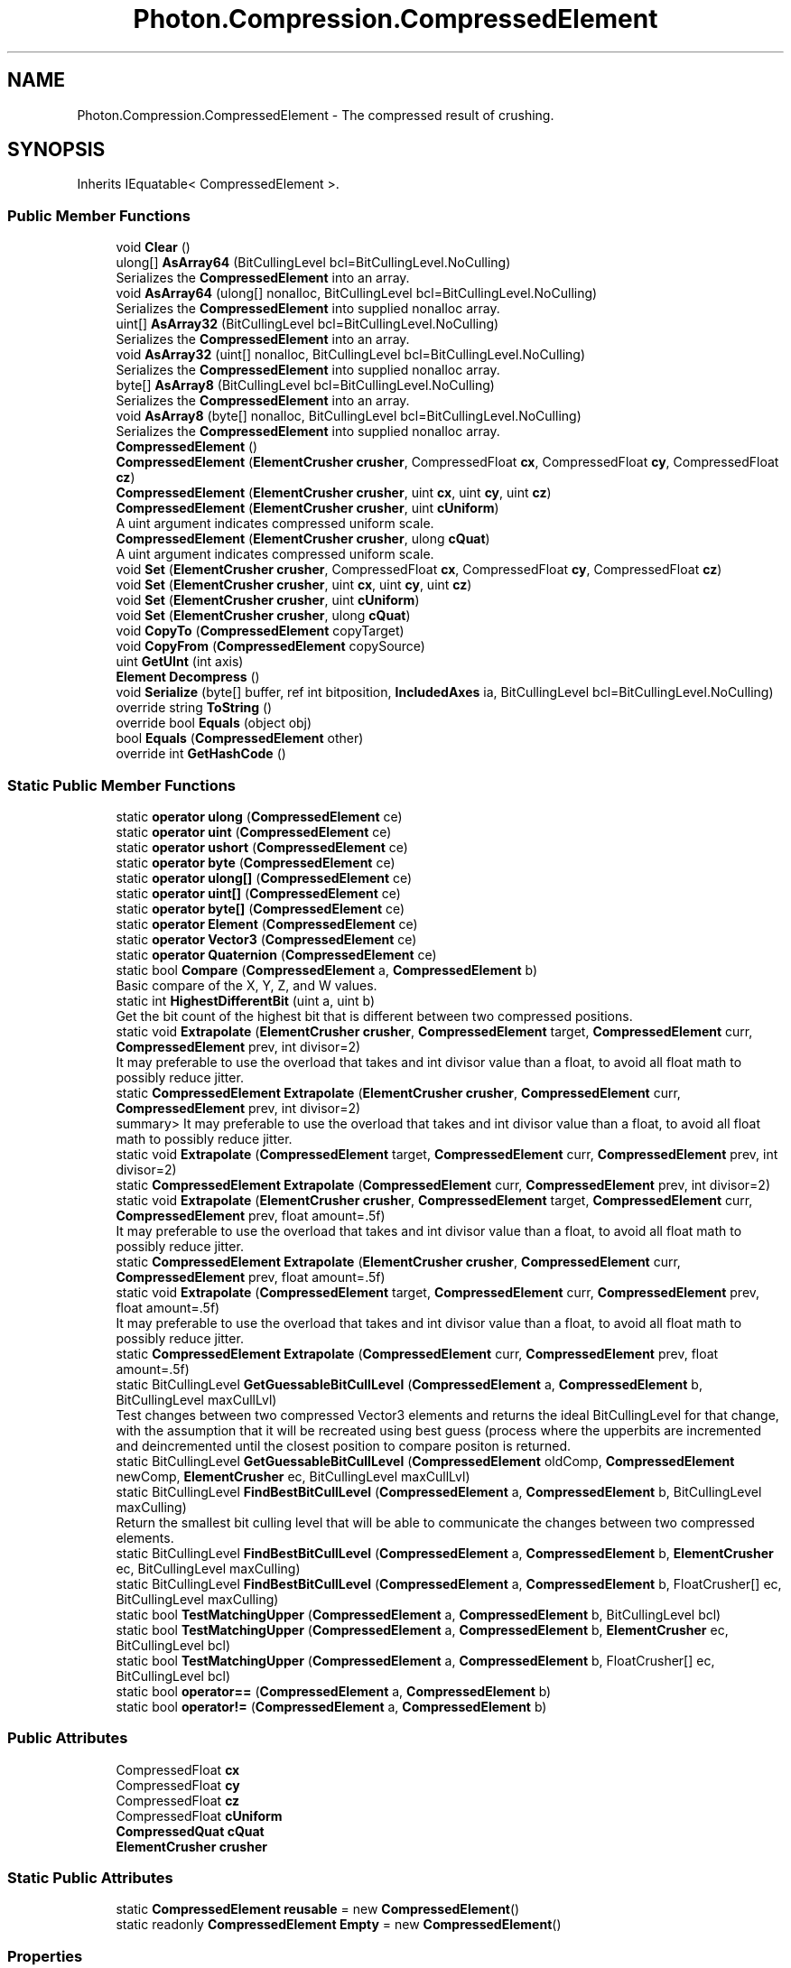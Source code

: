 .TH "Photon.Compression.CompressedElement" 3 "Mon Apr 18 2022" "Purrpatrator User manual" \" -*- nroff -*-
.ad l
.nh
.SH NAME
Photon.Compression.CompressedElement \- The compressed result of crushing\&.  

.SH SYNOPSIS
.br
.PP
.PP
Inherits IEquatable< CompressedElement >\&.
.SS "Public Member Functions"

.in +1c
.ti -1c
.RI "void \fBClear\fP ()"
.br
.ti -1c
.RI "ulong[] \fBAsArray64\fP (BitCullingLevel bcl=BitCullingLevel\&.NoCulling)"
.br
.RI "Serializes the \fBCompressedElement\fP into an array\&. "
.ti -1c
.RI "void \fBAsArray64\fP (ulong[] nonalloc, BitCullingLevel bcl=BitCullingLevel\&.NoCulling)"
.br
.RI "Serializes the \fBCompressedElement\fP into supplied nonalloc array\&. "
.ti -1c
.RI "uint[] \fBAsArray32\fP (BitCullingLevel bcl=BitCullingLevel\&.NoCulling)"
.br
.RI "Serializes the \fBCompressedElement\fP into an array\&. "
.ti -1c
.RI "void \fBAsArray32\fP (uint[] nonalloc, BitCullingLevel bcl=BitCullingLevel\&.NoCulling)"
.br
.RI "Serializes the \fBCompressedElement\fP into supplied nonalloc array\&. "
.ti -1c
.RI "byte[] \fBAsArray8\fP (BitCullingLevel bcl=BitCullingLevel\&.NoCulling)"
.br
.RI "Serializes the \fBCompressedElement\fP into an array\&. "
.ti -1c
.RI "void \fBAsArray8\fP (byte[] nonalloc, BitCullingLevel bcl=BitCullingLevel\&.NoCulling)"
.br
.RI "Serializes the \fBCompressedElement\fP into supplied nonalloc array\&. "
.ti -1c
.RI "\fBCompressedElement\fP ()"
.br
.ti -1c
.RI "\fBCompressedElement\fP (\fBElementCrusher\fP \fBcrusher\fP, CompressedFloat \fBcx\fP, CompressedFloat \fBcy\fP, CompressedFloat \fBcz\fP)"
.br
.ti -1c
.RI "\fBCompressedElement\fP (\fBElementCrusher\fP \fBcrusher\fP, uint \fBcx\fP, uint \fBcy\fP, uint \fBcz\fP)"
.br
.ti -1c
.RI "\fBCompressedElement\fP (\fBElementCrusher\fP \fBcrusher\fP, uint \fBcUniform\fP)"
.br
.RI "A uint argument indicates compressed uniform scale\&. "
.ti -1c
.RI "\fBCompressedElement\fP (\fBElementCrusher\fP \fBcrusher\fP, ulong \fBcQuat\fP)"
.br
.RI "A uint argument indicates compressed uniform scale\&. "
.ti -1c
.RI "void \fBSet\fP (\fBElementCrusher\fP \fBcrusher\fP, CompressedFloat \fBcx\fP, CompressedFloat \fBcy\fP, CompressedFloat \fBcz\fP)"
.br
.ti -1c
.RI "void \fBSet\fP (\fBElementCrusher\fP \fBcrusher\fP, uint \fBcx\fP, uint \fBcy\fP, uint \fBcz\fP)"
.br
.ti -1c
.RI "void \fBSet\fP (\fBElementCrusher\fP \fBcrusher\fP, uint \fBcUniform\fP)"
.br
.ti -1c
.RI "void \fBSet\fP (\fBElementCrusher\fP \fBcrusher\fP, ulong \fBcQuat\fP)"
.br
.ti -1c
.RI "void \fBCopyTo\fP (\fBCompressedElement\fP copyTarget)"
.br
.ti -1c
.RI "void \fBCopyFrom\fP (\fBCompressedElement\fP copySource)"
.br
.ti -1c
.RI "uint \fBGetUInt\fP (int axis)"
.br
.ti -1c
.RI "\fBElement\fP \fBDecompress\fP ()"
.br
.ti -1c
.RI "void \fBSerialize\fP (byte[] buffer, ref int bitposition, \fBIncludedAxes\fP ia, BitCullingLevel bcl=BitCullingLevel\&.NoCulling)"
.br
.ti -1c
.RI "override string \fBToString\fP ()"
.br
.ti -1c
.RI "override bool \fBEquals\fP (object obj)"
.br
.ti -1c
.RI "bool \fBEquals\fP (\fBCompressedElement\fP other)"
.br
.ti -1c
.RI "override int \fBGetHashCode\fP ()"
.br
.in -1c
.SS "Static Public Member Functions"

.in +1c
.ti -1c
.RI "static \fBoperator ulong\fP (\fBCompressedElement\fP ce)"
.br
.ti -1c
.RI "static \fBoperator uint\fP (\fBCompressedElement\fP ce)"
.br
.ti -1c
.RI "static \fBoperator ushort\fP (\fBCompressedElement\fP ce)"
.br
.ti -1c
.RI "static \fBoperator byte\fP (\fBCompressedElement\fP ce)"
.br
.ti -1c
.RI "static \fBoperator ulong[]\fP (\fBCompressedElement\fP ce)"
.br
.ti -1c
.RI "static \fBoperator uint[]\fP (\fBCompressedElement\fP ce)"
.br
.ti -1c
.RI "static \fBoperator byte[]\fP (\fBCompressedElement\fP ce)"
.br
.ti -1c
.RI "static \fBoperator Element\fP (\fBCompressedElement\fP ce)"
.br
.ti -1c
.RI "static \fBoperator Vector3\fP (\fBCompressedElement\fP ce)"
.br
.ti -1c
.RI "static \fBoperator Quaternion\fP (\fBCompressedElement\fP ce)"
.br
.ti -1c
.RI "static bool \fBCompare\fP (\fBCompressedElement\fP a, \fBCompressedElement\fP b)"
.br
.RI "Basic compare of the X, Y, Z, and W values\&. "
.ti -1c
.RI "static int \fBHighestDifferentBit\fP (uint a, uint b)"
.br
.RI "Get the bit count of the highest bit that is different between two compressed positions\&. "
.ti -1c
.RI "static void \fBExtrapolate\fP (\fBElementCrusher\fP \fBcrusher\fP, \fBCompressedElement\fP target, \fBCompressedElement\fP curr, \fBCompressedElement\fP prev, int divisor=2)"
.br
.RI "It may preferable to use the overload that takes and int divisor value than a float, to avoid all float math to possibly reduce jitter\&. "
.ti -1c
.RI "static \fBCompressedElement\fP \fBExtrapolate\fP (\fBElementCrusher\fP \fBcrusher\fP, \fBCompressedElement\fP curr, \fBCompressedElement\fP prev, int divisor=2)"
.br
.RI "summary> It may preferable to use the overload that takes and int divisor value than a float, to avoid all float math to possibly reduce jitter\&. "
.ti -1c
.RI "static void \fBExtrapolate\fP (\fBCompressedElement\fP target, \fBCompressedElement\fP curr, \fBCompressedElement\fP prev, int divisor=2)"
.br
.ti -1c
.RI "static \fBCompressedElement\fP \fBExtrapolate\fP (\fBCompressedElement\fP curr, \fBCompressedElement\fP prev, int divisor=2)"
.br
.ti -1c
.RI "static void \fBExtrapolate\fP (\fBElementCrusher\fP \fBcrusher\fP, \fBCompressedElement\fP target, \fBCompressedElement\fP curr, \fBCompressedElement\fP prev, float amount=\&.5f)"
.br
.RI "It may preferable to use the overload that takes and int divisor value than a float, to avoid all float math to possibly reduce jitter\&. "
.ti -1c
.RI "static \fBCompressedElement\fP \fBExtrapolate\fP (\fBElementCrusher\fP \fBcrusher\fP, \fBCompressedElement\fP curr, \fBCompressedElement\fP prev, float amount=\&.5f)"
.br
.ti -1c
.RI "static void \fBExtrapolate\fP (\fBCompressedElement\fP target, \fBCompressedElement\fP curr, \fBCompressedElement\fP prev, float amount=\&.5f)"
.br
.RI "It may preferable to use the overload that takes and int divisor value than a float, to avoid all float math to possibly reduce jitter\&. "
.ti -1c
.RI "static \fBCompressedElement\fP \fBExtrapolate\fP (\fBCompressedElement\fP curr, \fBCompressedElement\fP prev, float amount=\&.5f)"
.br
.ti -1c
.RI "static BitCullingLevel \fBGetGuessableBitCullLevel\fP (\fBCompressedElement\fP a, \fBCompressedElement\fP b, BitCullingLevel maxCullLvl)"
.br
.RI "Test changes between two compressed Vector3 elements and returns the ideal BitCullingLevel for that change, with the assumption that it will be recreated using best guess (process where the upperbits are incremented and deincremented until the closest position to compare positon is returned\&. "
.ti -1c
.RI "static BitCullingLevel \fBGetGuessableBitCullLevel\fP (\fBCompressedElement\fP oldComp, \fBCompressedElement\fP newComp, \fBElementCrusher\fP ec, BitCullingLevel maxCullLvl)"
.br
.ti -1c
.RI "static BitCullingLevel \fBFindBestBitCullLevel\fP (\fBCompressedElement\fP a, \fBCompressedElement\fP b, BitCullingLevel maxCulling)"
.br
.RI "Return the smallest bit culling level that will be able to communicate the changes between two compressed elements\&. "
.ti -1c
.RI "static BitCullingLevel \fBFindBestBitCullLevel\fP (\fBCompressedElement\fP a, \fBCompressedElement\fP b, \fBElementCrusher\fP ec, BitCullingLevel maxCulling)"
.br
.ti -1c
.RI "static BitCullingLevel \fBFindBestBitCullLevel\fP (\fBCompressedElement\fP a, \fBCompressedElement\fP b, FloatCrusher[] ec, BitCullingLevel maxCulling)"
.br
.ti -1c
.RI "static bool \fBTestMatchingUpper\fP (\fBCompressedElement\fP a, \fBCompressedElement\fP b, BitCullingLevel bcl)"
.br
.ti -1c
.RI "static bool \fBTestMatchingUpper\fP (\fBCompressedElement\fP a, \fBCompressedElement\fP b, \fBElementCrusher\fP ec, BitCullingLevel bcl)"
.br
.ti -1c
.RI "static bool \fBTestMatchingUpper\fP (\fBCompressedElement\fP a, \fBCompressedElement\fP b, FloatCrusher[] ec, BitCullingLevel bcl)"
.br
.ti -1c
.RI "static bool \fBoperator==\fP (\fBCompressedElement\fP a, \fBCompressedElement\fP b)"
.br
.ti -1c
.RI "static bool \fBoperator!=\fP (\fBCompressedElement\fP a, \fBCompressedElement\fP b)"
.br
.in -1c
.SS "Public Attributes"

.in +1c
.ti -1c
.RI "CompressedFloat \fBcx\fP"
.br
.ti -1c
.RI "CompressedFloat \fBcy\fP"
.br
.ti -1c
.RI "CompressedFloat \fBcz\fP"
.br
.ti -1c
.RI "CompressedFloat \fBcUniform\fP"
.br
.ti -1c
.RI "\fBCompressedQuat\fP \fBcQuat\fP"
.br
.ti -1c
.RI "\fBElementCrusher\fP \fBcrusher\fP"
.br
.in -1c
.SS "Static Public Attributes"

.in +1c
.ti -1c
.RI "static \fBCompressedElement\fP \fBreusable\fP = new \fBCompressedElement\fP()"
.br
.ti -1c
.RI "static readonly \fBCompressedElement\fP \fBEmpty\fP = new \fBCompressedElement\fP()"
.br
.in -1c
.SS "Properties"

.in +1c
.ti -1c
.RI "uint?? \fBthis[int axis]\fP\fC [get]\fP"
.br
.in -1c
.SH "Detailed Description"
.PP 
The compressed result of crushing\&. 

Contains the individual float/quat crusher results involved\&. 
.PP
Definition at line \fB19\fP of file \fBCompressedElement\&.cs\fP\&.
.SH "Constructor & Destructor Documentation"
.PP 
.SS "Photon\&.Compression\&.CompressedElement\&.CompressedElement ()"

.PP
Definition at line \fB263\fP of file \fBCompressedElement\&.cs\fP\&.
.SS "Photon\&.Compression\&.CompressedElement\&.CompressedElement (\fBElementCrusher\fP crusher, CompressedFloat cx, CompressedFloat cy, CompressedFloat cz)"

.PP
Definition at line \fB268\fP of file \fBCompressedElement\&.cs\fP\&.
.SS "Photon\&.Compression\&.CompressedElement\&.CompressedElement (\fBElementCrusher\fP crusher, uint cx, uint cy, uint cz)"

.PP
Definition at line \fB278\fP of file \fBCompressedElement\&.cs\fP\&.
.SS "Photon\&.Compression\&.CompressedElement\&.CompressedElement (\fBElementCrusher\fP crusher, uint cUniform)"

.PP
A uint argument indicates compressed uniform scale\&. A ulong argument indicates a compressed quaternion\&. Be sure to cast ulongs down to uint, or your scale we be treated as quaternion values for this constructor\&. 
.PP
\fBParameters\fP
.RS 4
\fIcrusher\fP 
.br
\fIcUniform\fP 
.br
\fIubits\fP 
.RE
.PP

.PP
Definition at line \fB295\fP of file \fBCompressedElement\&.cs\fP\&.
.SS "Photon\&.Compression\&.CompressedElement\&.CompressedElement (\fBElementCrusher\fP crusher, ulong cQuat)"

.PP
A uint argument indicates compressed uniform scale\&. A ulong argument indicates a compressed quaternion\&. 
.PP
\fBParameters\fP
.RS 4
\fIcrusher\fP 
.br
\fIcQuat\fP 
.br
\fIqbits\fP 
.RE
.PP

.PP
Definition at line \fB309\fP of file \fBCompressedElement\&.cs\fP\&.
.SH "Member Function Documentation"
.PP 
.SS "uint[] Photon\&.Compression\&.CompressedElement\&.AsArray32 (BitCullingLevel bcl = \fCBitCullingLevel\&.NoCulling\fP)"

.PP
Serializes the \fBCompressedElement\fP into an array\&. WARNING: The returned array is recycled - so the values are subject to change\&. Use contents immediately\&.
.PP
If you want to store the returned value, supply a nonalloc array as an argument\&.
.PP
Definition at line \fB91\fP of file \fBCompressedElement\&.cs\fP\&.
.SS "void Photon\&.Compression\&.CompressedElement\&.AsArray32 (uint[] nonalloc, BitCullingLevel bcl = \fCBitCullingLevel\&.NoCulling\fP)"

.PP
Serializes the \fBCompressedElement\fP into supplied nonalloc array\&. NOTE: Contents of the nonalloc array will be overwritten\&.
.PP
Definition at line \fB105\fP of file \fBCompressedElement\&.cs\fP\&.
.SS "ulong[] Photon\&.Compression\&.CompressedElement\&.AsArray64 (BitCullingLevel bcl = \fCBitCullingLevel\&.NoCulling\fP)"

.PP
Serializes the \fBCompressedElement\fP into an array\&. WARNING: The returned array is recycled - so the values are subject to change\&. Use contents immediately\&.
.PP
If you want to store the returned value, supply a nonalloc array as an argument\&.
.PP
Definition at line \fB62\fP of file \fBCompressedElement\&.cs\fP\&.
.SS "void Photon\&.Compression\&.CompressedElement\&.AsArray64 (ulong[] nonalloc, BitCullingLevel bcl = \fCBitCullingLevel\&.NoCulling\fP)"

.PP
Serializes the \fBCompressedElement\fP into supplied nonalloc array\&. NOTE: Contents of the nonalloc array will be overwritten\&.
.PP
Definition at line \fB76\fP of file \fBCompressedElement\&.cs\fP\&.
.SS "byte[] Photon\&.Compression\&.CompressedElement\&.AsArray8 (BitCullingLevel bcl = \fCBitCullingLevel\&.NoCulling\fP)"

.PP
Serializes the \fBCompressedElement\fP into an array\&. WARNING: The returned array is recycled - so the values are subject to change\&. Use contents immediately\&.
.PP
If you want to store the returned value, supply a nonalloc array as an argument\&.
.PP
Definition at line \fB120\fP of file \fBCompressedElement\&.cs\fP\&.
.SS "void Photon\&.Compression\&.CompressedElement\&.AsArray8 (byte[] nonalloc, BitCullingLevel bcl = \fCBitCullingLevel\&.NoCulling\fP)"

.PP
Serializes the \fBCompressedElement\fP into supplied nonalloc array\&. NOTE: Contents of the nonalloc array will be overwritten\&.
.PP
Definition at line \fB134\fP of file \fBCompressedElement\&.cs\fP\&.
.SS "void Photon\&.Compression\&.CompressedElement\&.Clear ()"

.PP
Definition at line \fB43\fP of file \fBCompressedElement\&.cs\fP\&.
.SS "static bool Photon\&.Compression\&.CompressedElement\&.Compare (\fBCompressedElement\fP a, \fBCompressedElement\fP b)\fC [static]\fP"

.PP
Basic compare of the X, Y, Z, and W values\&. True if they all match\&. 
.PP
Definition at line \fB391\fP of file \fBCompressedElement\&.cs\fP\&.
.SS "void Photon\&.Compression\&.CompressedElement\&.CopyFrom (\fBCompressedElement\fP copySource)"

.PP
Definition at line \fB354\fP of file \fBCompressedElement\&.cs\fP\&.
.SS "void Photon\&.Compression\&.CompressedElement\&.CopyTo (\fBCompressedElement\fP copyTarget)"

.PP
Definition at line \fB347\fP of file \fBCompressedElement\&.cs\fP\&.
.SS "\fBElement\fP Photon\&.Compression\&.CompressedElement\&.Decompress ()"

.PP
Definition at line \fB377\fP of file \fBCompressedElement\&.cs\fP\&.
.SS "bool Photon\&.Compression\&.CompressedElement\&.Equals (\fBCompressedElement\fP other)"

.PP
Definition at line \fB732\fP of file \fBCompressedElement\&.cs\fP\&.
.SS "override bool Photon\&.Compression\&.CompressedElement\&.Equals (object obj)"

.PP
Definition at line \fB727\fP of file \fBCompressedElement\&.cs\fP\&.
.SS "static \fBCompressedElement\fP Photon\&.Compression\&.CompressedElement\&.Extrapolate (\fBCompressedElement\fP curr, \fBCompressedElement\fP prev, float amount = \fC\&.5f\fP)\fC [static]\fP"

.PP
Definition at line \fB524\fP of file \fBCompressedElement\&.cs\fP\&.
.SS "static \fBCompressedElement\fP Photon\&.Compression\&.CompressedElement\&.Extrapolate (\fBCompressedElement\fP curr, \fBCompressedElement\fP prev, int divisor = \fC2\fP)\fC [static]\fP"

.PP
Definition at line \fB469\fP of file \fBCompressedElement\&.cs\fP\&.
.SS "static void Photon\&.Compression\&.CompressedElement\&.Extrapolate (\fBCompressedElement\fP target, \fBCompressedElement\fP curr, \fBCompressedElement\fP prev, float amount = \fC\&.5f\fP)\fC [static]\fP"

.PP
It may preferable to use the overload that takes and int divisor value than a float, to avoid all float math to possibly reduce jitter\&. 
.PP
Definition at line \fB511\fP of file \fBCompressedElement\&.cs\fP\&.
.SS "static void Photon\&.Compression\&.CompressedElement\&.Extrapolate (\fBCompressedElement\fP target, \fBCompressedElement\fP curr, \fBCompressedElement\fP prev, int divisor = \fC2\fP)\fC [static]\fP"

.PP
Definition at line \fB458\fP of file \fBCompressedElement\&.cs\fP\&.
.SS "static \fBCompressedElement\fP Photon\&.Compression\&.CompressedElement\&.Extrapolate (\fBElementCrusher\fP crusher, \fBCompressedElement\fP curr, \fBCompressedElement\fP prev, float amount = \fC\&.5f\fP)\fC [static]\fP"

.PP
Definition at line \fB496\fP of file \fBCompressedElement\&.cs\fP\&.
.SS "static \fBCompressedElement\fP Photon\&.Compression\&.CompressedElement\&.Extrapolate (\fBElementCrusher\fP crusher, \fBCompressedElement\fP curr, \fBCompressedElement\fP prev, int divisor = \fC2\fP)\fC [static]\fP"

.PP
summary> It may preferable to use the overload that takes and int divisor value than a float, to avoid all float math to possibly reduce jitter\&. Uses curr\&.crusher\&. 
.PP
Definition at line \fB444\fP of file \fBCompressedElement\&.cs\fP\&.
.SS "static void Photon\&.Compression\&.CompressedElement\&.Extrapolate (\fBElementCrusher\fP crusher, \fBCompressedElement\fP target, \fBCompressedElement\fP curr, \fBCompressedElement\fP prev, float amount = \fC\&.5f\fP)\fC [static]\fP"

.PP
It may preferable to use the overload that takes and int divisor value than a float, to avoid all float math to possibly reduce jitter\&. 
.PP
Definition at line \fB483\fP of file \fBCompressedElement\&.cs\fP\&.
.SS "static void Photon\&.Compression\&.CompressedElement\&.Extrapolate (\fBElementCrusher\fP crusher, \fBCompressedElement\fP target, \fBCompressedElement\fP curr, \fBCompressedElement\fP prev, int divisor = \fC2\fP)\fC [static]\fP"

.PP
It may preferable to use the overload that takes and int divisor value than a float, to avoid all float math to possibly reduce jitter\&. 
.PP
Definition at line \fB433\fP of file \fBCompressedElement\&.cs\fP\&.
.SS "static BitCullingLevel Photon\&.Compression\&.CompressedElement\&.FindBestBitCullLevel (\fBCompressedElement\fP a, \fBCompressedElement\fP b, BitCullingLevel maxCulling)\fC [static]\fP"

.PP
Return the smallest bit culling level that will be able to communicate the changes between two compressed elements\&. Quats can't cull upper bits, so its an all or nothing\&. Either the bits match or they don't
.PP
Definition at line \fB582\fP of file \fBCompressedElement\&.cs\fP\&.
.SS "static BitCullingLevel Photon\&.Compression\&.CompressedElement\&.FindBestBitCullLevel (\fBCompressedElement\fP a, \fBCompressedElement\fP b, \fBElementCrusher\fP ec, BitCullingLevel maxCulling)\fC [static]\fP"
Quats can't cull upper bits, so its an all or nothing\&. Either the bits match or they don't
.PP
Definition at line \fB613\fP of file \fBCompressedElement\&.cs\fP\&.
.SS "static BitCullingLevel Photon\&.Compression\&.CompressedElement\&.FindBestBitCullLevel (\fBCompressedElement\fP a, \fBCompressedElement\fP b, FloatCrusher[] ec, BitCullingLevel maxCulling)\fC [static]\fP"

.PP
Definition at line \fB637\fP of file \fBCompressedElement\&.cs\fP\&.
.SS "static BitCullingLevel Photon\&.Compression\&.CompressedElement\&.GetGuessableBitCullLevel (\fBCompressedElement\fP a, \fBCompressedElement\fP b, BitCullingLevel maxCullLvl)\fC [static]\fP"

.PP
Test changes between two compressed Vector3 elements and returns the ideal BitCullingLevel for that change, with the assumption that it will be recreated using best guess (process where the upperbits are incremented and deincremented until the closest position to compare positon is returned\&. NOT FULLY TESTED 
.PP
\fBParameters\fP
.RS 4
\fIa\fP 
.br
\fIb\fP 
.br
\fImaxCullLvl\fP 
.RE
.PP
\fBReturns\fP
.RS 4
.RE
.PP

.PP
Definition at line \fB549\fP of file \fBCompressedElement\&.cs\fP\&.
.SS "static BitCullingLevel Photon\&.Compression\&.CompressedElement\&.GetGuessableBitCullLevel (\fBCompressedElement\fP oldComp, \fBCompressedElement\fP newComp, \fBElementCrusher\fP ec, BitCullingLevel maxCullLvl)\fC [static]\fP"

.PP
Definition at line \fB564\fP of file \fBCompressedElement\&.cs\fP\&.
.SS "override int Photon\&.Compression\&.CompressedElement\&.GetHashCode ()"

.PP
Definition at line \fB746\fP of file \fBCompressedElement\&.cs\fP\&.
.SS "uint Photon\&.Compression\&.CompressedElement\&.GetUInt (int axis)"

.PP
Definition at line \fB372\fP of file \fBCompressedElement\&.cs\fP\&.
.SS "static int Photon\&.Compression\&.CompressedElement\&.HighestDifferentBit (uint a, uint b)\fC [static]\fP"

.PP
Get the bit count of the highest bit that is different between two compressed positions\&. This is the min number of bits that must be sent\&. 
.PP
\fBReturns\fP
.RS 4
.RE
.PP

.PP
Definition at line \fB400\fP of file \fBCompressedElement\&.cs\fP\&.
.SS "static Photon\&.Compression\&.CompressedElement\&.operator byte (\fBCompressedElement\fP ce)\fC [explicit]\fP, \fC [static]\fP"

.PP
Definition at line \fB180\fP of file \fBCompressedElement\&.cs\fP\&.
.SS "static Photon\&.Compression\&.CompressedElement\&.operator byte[] (\fBCompressedElement\fP ce)\fC [explicit]\fP, \fC [static]\fP"

.PP
Definition at line \fB203\fP of file \fBCompressedElement\&.cs\fP\&.
.SS "static Photon\&.Compression\&.CompressedElement\&.operator \fBElement\fP (\fBCompressedElement\fP ce)\fC [explicit]\fP, \fC [static]\fP"

.PP
Definition at line \fB209\fP of file \fBCompressedElement\&.cs\fP\&.
.SS "static Photon\&.Compression\&.CompressedElement\&.operator Quaternion (\fBCompressedElement\fP ce)\fC [explicit]\fP, \fC [static]\fP"

.PP
Definition at line \fB230\fP of file \fBCompressedElement\&.cs\fP\&.
.SS "static Photon\&.Compression\&.CompressedElement\&.operator uint (\fBCompressedElement\fP ce)\fC [explicit]\fP, \fC [static]\fP"

.PP
Definition at line \fB158\fP of file \fBCompressedElement\&.cs\fP\&.
.SS "static Photon\&.Compression\&.CompressedElement\&.operator uint[] (\fBCompressedElement\fP ce)\fC [explicit]\fP, \fC [static]\fP"

.PP
Definition at line \fB197\fP of file \fBCompressedElement\&.cs\fP\&.
.SS "static Photon\&.Compression\&.CompressedElement\&.operator ulong (\fBCompressedElement\fP ce)\fC [explicit]\fP, \fC [static]\fP"

.PP
Definition at line \fB147\fP of file \fBCompressedElement\&.cs\fP\&.
.SS "static Photon\&.Compression\&.CompressedElement\&.operator ulong[] (\fBCompressedElement\fP ce)\fC [explicit]\fP, \fC [static]\fP"

.PP
Definition at line \fB191\fP of file \fBCompressedElement\&.cs\fP\&.
.SS "static Photon\&.Compression\&.CompressedElement\&.operator ushort (\fBCompressedElement\fP ce)\fC [explicit]\fP, \fC [static]\fP"

.PP
Definition at line \fB169\fP of file \fBCompressedElement\&.cs\fP\&.
.SS "static Photon\&.Compression\&.CompressedElement\&.operator Vector3 (\fBCompressedElement\fP ce)\fC [explicit]\fP, \fC [static]\fP"

.PP
Definition at line \fB214\fP of file \fBCompressedElement\&.cs\fP\&.
.SS "static bool Photon\&.Compression\&.CompressedElement\&.operator!= (\fBCompressedElement\fP a, \fBCompressedElement\fP b)\fC [static]\fP"

.PP
Definition at line \fB718\fP of file \fBCompressedElement\&.cs\fP\&.
.SS "static bool Photon\&.Compression\&.CompressedElement\&.operator== (\fBCompressedElement\fP a, \fBCompressedElement\fP b)\fC [static]\fP"

.PP
Definition at line \fB711\fP of file \fBCompressedElement\&.cs\fP\&.
.SS "void Photon\&.Compression\&.CompressedElement\&.Serialize (byte[] buffer, ref int bitposition, \fBIncludedAxes\fP ia, BitCullingLevel bcl = \fCBitCullingLevel\&.NoCulling\fP)"

.PP
Definition at line \fB382\fP of file \fBCompressedElement\&.cs\fP\&.
.SS "void Photon\&.Compression\&.CompressedElement\&.Set (\fBElementCrusher\fP crusher, CompressedFloat cx, CompressedFloat cy, CompressedFloat cz)"

.PP
Definition at line \fB320\fP of file \fBCompressedElement\&.cs\fP\&.
.SS "void Photon\&.Compression\&.CompressedElement\&.Set (\fBElementCrusher\fP crusher, uint cUniform)"

.PP
Definition at line \fB334\fP of file \fBCompressedElement\&.cs\fP\&.
.SS "void Photon\&.Compression\&.CompressedElement\&.Set (\fBElementCrusher\fP crusher, uint cx, uint cy, uint cz)"

.PP
Definition at line \fB327\fP of file \fBCompressedElement\&.cs\fP\&.
.SS "void Photon\&.Compression\&.CompressedElement\&.Set (\fBElementCrusher\fP crusher, ulong cQuat)"

.PP
Definition at line \fB339\fP of file \fBCompressedElement\&.cs\fP\&.
.SS "static bool Photon\&.Compression\&.CompressedElement\&.TestMatchingUpper (\fBCompressedElement\fP a, \fBCompressedElement\fP b, BitCullingLevel bcl)\fC [static]\fP"

.PP
Definition at line \fB656\fP of file \fBCompressedElement\&.cs\fP\&.
.SS "static bool Photon\&.Compression\&.CompressedElement\&.TestMatchingUpper (\fBCompressedElement\fP a, \fBCompressedElement\fP b, \fBElementCrusher\fP ec, BitCullingLevel bcl)\fC [static]\fP"

.PP
Definition at line \fB667\fP of file \fBCompressedElement\&.cs\fP\&.
.SS "static bool Photon\&.Compression\&.CompressedElement\&.TestMatchingUpper (\fBCompressedElement\fP a, \fBCompressedElement\fP b, FloatCrusher[] ec, BitCullingLevel bcl)\fC [static]\fP"

.PP
Definition at line \fB677\fP of file \fBCompressedElement\&.cs\fP\&.
.SS "override string Photon\&.Compression\&.CompressedElement\&.ToString ()"

.PP
Definition at line \fB696\fP of file \fBCompressedElement\&.cs\fP\&.
.SH "Member Data Documentation"
.PP 
.SS "\fBCompressedQuat\fP Photon\&.Compression\&.CompressedElement\&.cQuat"

.PP
Definition at line \fB36\fP of file \fBCompressedElement\&.cs\fP\&.
.SS "\fBElementCrusher\fP Photon\&.Compression\&.CompressedElement\&.crusher"

.PP
Definition at line \fB39\fP of file \fBCompressedElement\&.cs\fP\&.
.SS "CompressedFloat Photon\&.Compression\&.CompressedElement\&.cUniform"

.PP
Definition at line \fB33\fP of file \fBCompressedElement\&.cs\fP\&.
.SS "CompressedFloat Photon\&.Compression\&.CompressedElement\&.cx"

.PP
Definition at line \fB26\fP of file \fBCompressedElement\&.cs\fP\&.
.SS "CompressedFloat Photon\&.Compression\&.CompressedElement\&.cy"

.PP
Definition at line \fB28\fP of file \fBCompressedElement\&.cs\fP\&.
.SS "CompressedFloat Photon\&.Compression\&.CompressedElement\&.cz"

.PP
Definition at line \fB30\fP of file \fBCompressedElement\&.cs\fP\&.
.SS "readonly \fBCompressedElement\fP Photon\&.Compression\&.CompressedElement\&.Empty = new \fBCompressedElement\fP()\fC [static]\fP"

.PP
Definition at line \fB261\fP of file \fBCompressedElement\&.cs\fP\&.
.SS "\fBCompressedElement\fP Photon\&.Compression\&.CompressedElement\&.reusable = new \fBCompressedElement\fP()\fC [static]\fP"

.PP
Definition at line \fB23\fP of file \fBCompressedElement\&.cs\fP\&.
.SH "Property Documentation"
.PP 
.SS "uint?? Photon\&.Compression\&.CompressedElement\&.this[int axis]\fC [get]\fP"

.PP
Definition at line \fB364\fP of file \fBCompressedElement\&.cs\fP\&.

.SH "Author"
.PP 
Generated automatically by Doxygen for Purrpatrator User manual from the source code\&.
